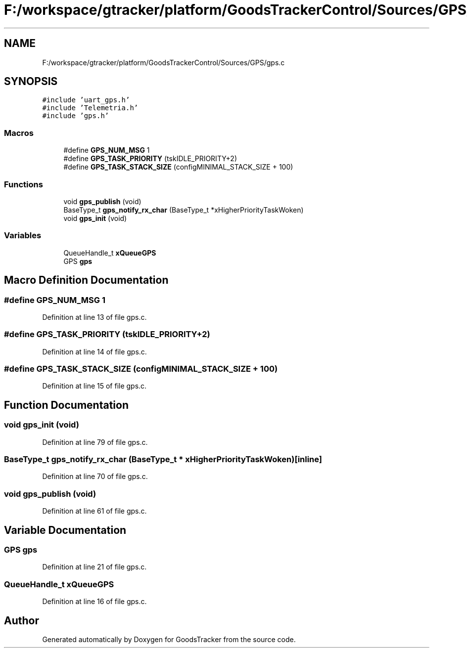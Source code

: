 .TH "F:/workspace/gtracker/platform/GoodsTrackerControl/Sources/GPS/gps.c" 3 "Sun Jan 21 2018" "GoodsTracker" \" -*- nroff -*-
.ad l
.nh
.SH NAME
F:/workspace/gtracker/platform/GoodsTrackerControl/Sources/GPS/gps.c
.SH SYNOPSIS
.br
.PP
\fC#include 'uart_gps\&.h'\fP
.br
\fC#include 'Telemetria\&.h'\fP
.br
\fC#include 'gps\&.h'\fP
.br

.SS "Macros"

.in +1c
.ti -1c
.RI "#define \fBGPS_NUM_MSG\fP   1"
.br
.ti -1c
.RI "#define \fBGPS_TASK_PRIORITY\fP   (tskIDLE_PRIORITY+2)"
.br
.ti -1c
.RI "#define \fBGPS_TASK_STACK_SIZE\fP   (configMINIMAL_STACK_SIZE + 100)"
.br
.in -1c
.SS "Functions"

.in +1c
.ti -1c
.RI "void \fBgps_publish\fP (void)"
.br
.ti -1c
.RI "BaseType_t \fBgps_notify_rx_char\fP (BaseType_t *xHigherPriorityTaskWoken)"
.br
.ti -1c
.RI "void \fBgps_init\fP (void)"
.br
.in -1c
.SS "Variables"

.in +1c
.ti -1c
.RI "QueueHandle_t \fBxQueueGPS\fP"
.br
.ti -1c
.RI "GPS \fBgps\fP"
.br
.in -1c
.SH "Macro Definition Documentation"
.PP 
.SS "#define GPS_NUM_MSG   1"

.PP
Definition at line 13 of file gps\&.c\&.
.SS "#define GPS_TASK_PRIORITY   (tskIDLE_PRIORITY+2)"

.PP
Definition at line 14 of file gps\&.c\&.
.SS "#define GPS_TASK_STACK_SIZE   (configMINIMAL_STACK_SIZE + 100)"

.PP
Definition at line 15 of file gps\&.c\&.
.SH "Function Documentation"
.PP 
.SS "void gps_init (void)"

.PP
Definition at line 79 of file gps\&.c\&.
.SS "BaseType_t gps_notify_rx_char (BaseType_t * xHigherPriorityTaskWoken)\fC [inline]\fP"

.PP
Definition at line 70 of file gps\&.c\&.
.SS "void gps_publish (void)"

.PP
Definition at line 61 of file gps\&.c\&.
.SH "Variable Documentation"
.PP 
.SS "GPS gps"

.PP
Definition at line 21 of file gps\&.c\&.
.SS "QueueHandle_t xQueueGPS"

.PP
Definition at line 16 of file gps\&.c\&.
.SH "Author"
.PP 
Generated automatically by Doxygen for GoodsTracker from the source code\&.

